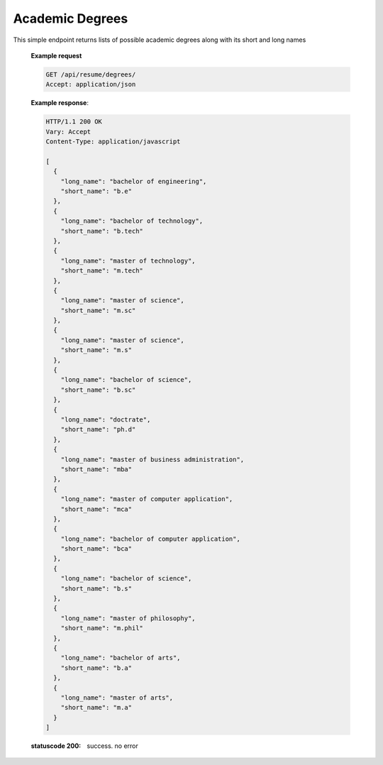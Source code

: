 ================
Academic Degrees
================

.. http:get:: /api/resume/degrees/

This simple endpoint returns lists of possible academic degrees along with its short and long names

   **Example request**

   .. sourcecode:: http
		   
      GET /api/resume/degrees/
      Accept: application/json

   **Example response**:

   .. sourcecode:: http

      HTTP/1.1 200 OK
      Vary: Accept
      Content-Type: application/javascript

      [
        {
	  "long_name": "bachelor of engineering",
	  "short_name": "b.e"
	},
	{
	  "long_name": "bachelor of technology",
	  "short_name": "b.tech"
	},
	{
	  "long_name": "master of technology",
	  "short_name": "m.tech"
	},
	{
	  "long_name": "master of science",
	  "short_name": "m.sc"
	},
	{
	  "long_name": "master of science",
	  "short_name": "m.s"
	},
	{
	  "long_name": "bachelor of science",
	  "short_name": "b.sc"
	},
	{
	  "long_name": "doctrate",
	  "short_name": "ph.d"
	},
	{
	  "long_name": "master of business administration",
	  "short_name": "mba"
	},
	{
	  "long_name": "master of computer application",
	  "short_name": "mca"
	},
	{
	  "long_name": "bachelor of computer application",
	  "short_name": "bca"
	},
	{
	  "long_name": "bachelor of science",
	  "short_name": "b.s"
	},
	{
	  "long_name": "master of philosophy",
	  "short_name": "m.phil"
	},
	{
	  "long_name": "bachelor of arts",
	  "short_name": "b.a"
	},
	{
	  "long_name": "master of arts",
	  "short_name": "m.a"
	}
      ]

   :statuscode 200: success. no error

